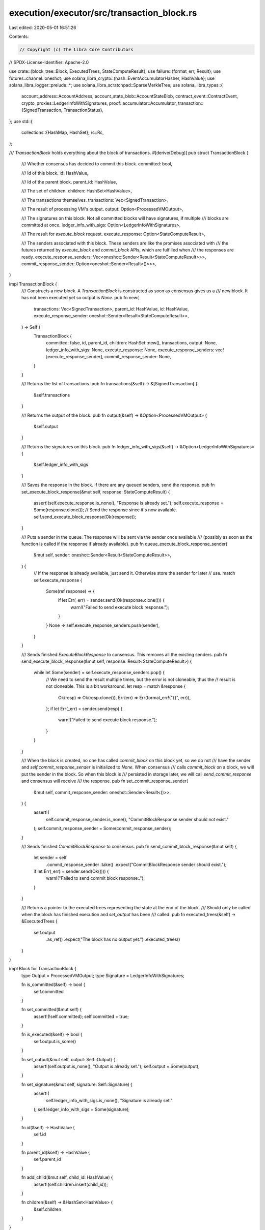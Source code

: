 execution/executor/src/transaction_block.rs
===========================================

Last edited: 2020-05-01 16:51:26

Contents:

.. code-block:: rs

    // Copyright (c) The Libra Core Contributors
// SPDX-License-Identifier: Apache-2.0

use crate::{block_tree::Block, ExecutedTrees, StateComputeResult};
use failure::{format_err, Result};
use futures::channel::oneshot;
use solana_libra_crypto::{hash::EventAccumulatorHasher, HashValue};
use solana_libra_logger::prelude::*;
use solana_libra_scratchpad::SparseMerkleTree;
use solana_libra_types::{
    account_address::AccountAddress,
    account_state_blob::AccountStateBlob,
    contract_event::ContractEvent,
    crypto_proxies::LedgerInfoWithSignatures,
    proof::accumulator::Accumulator,
    transaction::{SignedTransaction, TransactionStatus},
};
use std::{
    collections::{HashMap, HashSet},
    rc::Rc,
};

/// `TransactionBlock` holds everything about the block of transactions.
#[derive(Debug)]
pub struct TransactionBlock {
    /// Whether consensus has decided to commit this block.
    committed: bool,

    /// Id of this block.
    id: HashValue,

    /// Id of the parent block.
    parent_id: HashValue,

    /// The set of children.
    children: HashSet<HashValue>,

    /// The transactions themselves.
    transactions: Vec<SignedTransaction>,

    /// The result of processing VM's output.
    output: Option<ProcessedVMOutput>,

    /// The signatures on this block. Not all committed blocks will have signatures, if multiple
    /// blocks are committed at once.
    ledger_info_with_sigs: Option<LedgerInfoWithSignatures>,

    /// The result for `execute_block` request.
    execute_response: Option<StateComputeResult>,

    /// The senders associated with this block. These senders are like the promises associated with
    /// the futures returned by `execute_block` and `commit_block` APIs, which are fulfilled when
    /// the responses are ready.
    execute_response_senders: Vec<oneshot::Sender<Result<StateComputeResult>>>,
    commit_response_sender: Option<oneshot::Sender<Result<()>>>,
}

impl TransactionBlock {
    /// Constructs a new block. A `TransactionBlock` is constructed as soon as consensus gives us a
    /// new block. It has not been executed yet so output is `None`.
    pub fn new(
        transactions: Vec<SignedTransaction>,
        parent_id: HashValue,
        id: HashValue,
        execute_response_sender: oneshot::Sender<Result<StateComputeResult>>,
    ) -> Self {
        TransactionBlock {
            committed: false,
            id,
            parent_id,
            children: HashSet::new(),
            transactions,
            output: None,
            ledger_info_with_sigs: None,
            execute_response: None,
            execute_response_senders: vec![execute_response_sender],
            commit_response_sender: None,
        }
    }

    /// Returns the list of transactions.
    pub fn transactions(&self) -> &[SignedTransaction] {
        &self.transactions
    }

    /// Returns the output of the block.
    pub fn output(&self) -> &Option<ProcessedVMOutput> {
        &self.output
    }

    /// Returns the signatures on this block.
    pub fn ledger_info_with_sigs(&self) -> &Option<LedgerInfoWithSignatures> {
        &self.ledger_info_with_sigs
    }

    /// Saves the response in the block. If there are any queued senders, send the response.
    pub fn set_execute_block_response(&mut self, response: StateComputeResult) {
        assert!(self.execute_response.is_none(), "Response is already set.");
        self.execute_response = Some(response.clone());
        // Send the response since it's now available.
        self.send_execute_block_response(Ok(response));
    }

    /// Puts a sender in the queue. The response will be sent via the sender once available
    /// (possibly as soon as the function is called if the response if already available).
    pub fn queue_execute_block_response_sender(
        &mut self,
        sender: oneshot::Sender<Result<StateComputeResult>>,
    ) {
        // If the response is already available, just send it. Otherwise store the sender for later
        // use.
        match self.execute_response {
            Some(ref response) => {
                if let Err(_err) = sender.send(Ok(response.clone())) {
                    warn!("Failed to send execute block response.");
                }
            }
            None => self.execute_response_senders.push(sender),
        }
    }

    /// Sends finished `ExecuteBlockResponse` to consensus. This removes all the existing senders.
    pub fn send_execute_block_response(&mut self, response: Result<StateComputeResult>) {
        while let Some(sender) = self.execute_response_senders.pop() {
            // We need to send the result multiple times, but the error is not cloneable, thus the
            // result is not cloneable. This is a bit workaround.
            let resp = match &response {
                Ok(resp) => Ok(resp.clone()),
                Err(err) => Err(format_err!("{}", err)),
            };
            if let Err(_err) = sender.send(resp) {
                warn!("Failed to send execute block response.");
            }
        }
    }

    /// When the block is created, no one has called `commit_block` on this block yet, so we do not
    /// have the sender and `self.commit_response_sender` is initialized to `None`. When consensus
    /// calls `commit_block` on a block, we will put the sender in the block. So when this block is
    /// persisted in storage later, we will call `send_commit_response` and consensus will receive
    /// the response.
    pub fn set_commit_response_sender(
        &mut self,
        commit_response_sender: oneshot::Sender<Result<()>>,
    ) {
        assert!(
            self.commit_response_sender.is_none(),
            "CommitBlockResponse sender should not exist."
        );
        self.commit_response_sender = Some(commit_response_sender);
    }

    /// Sends finished `CommitBlockResponse` to consensus.
    pub fn send_commit_block_response(&mut self) {
        let sender = self
            .commit_response_sender
            .take()
            .expect("CommitBlockResponse sender should exist.");
        if let Err(_err) = sender.send(Ok(())) {
            warn!("Failed to send commit block response:.");
        }
    }

    /// Returns a pointer to the executed trees representing the state at the end of the block.
    /// Should only be called when the block has finished execution and `set_output` has been
    /// called.
    pub fn executed_trees(&self) -> &ExecutedTrees {
        self.output
            .as_ref()
            .expect("The block has no output yet.")
            .executed_trees()
    }
}

impl Block for TransactionBlock {
    type Output = ProcessedVMOutput;
    type Signature = LedgerInfoWithSignatures;

    fn is_committed(&self) -> bool {
        self.committed
    }

    fn set_committed(&mut self) {
        assert!(!self.committed);
        self.committed = true;
    }

    fn is_executed(&self) -> bool {
        self.output.is_some()
    }

    fn set_output(&mut self, output: Self::Output) {
        assert!(self.output.is_none(), "Output is already set.");
        self.output = Some(output);
    }

    fn set_signature(&mut self, signature: Self::Signature) {
        assert!(
            self.ledger_info_with_sigs.is_none(),
            "Signature is already set."
        );
        self.ledger_info_with_sigs = Some(signature);
    }

    fn id(&self) -> HashValue {
        self.id
    }

    fn parent_id(&self) -> HashValue {
        self.parent_id
    }

    fn add_child(&mut self, child_id: HashValue) {
        assert!(self.children.insert(child_id));
    }

    fn children(&self) -> &HashSet<HashValue> {
        &self.children
    }
}

impl Drop for TransactionBlock {
    fn drop(&mut self) {
        // It is possible for a block to be discarded before it gets executed, for example, due to
        // a parallel block getting committed. In this case we still want to send a response back.
        if !self.execute_response_senders.is_empty() {
            assert!(self.execute_response.is_none());
            self.send_execute_block_response(Err(format_err!("Block {} is discarded.", self.id)));
        }
    }
}

/// The entire set of data associated with a transaction. In addition to the output generated by VM
/// which includes the write set and events, this also has the in-memory trees.
#[derive(Debug)]
pub struct TransactionData {
    /// Each entry in this map represents the new blob value of an account touched by this
    /// transaction. The blob is obtained by deserializing the previous blob into a BTreeMap,
    /// applying relevant portion of write set on the map and serializing the updated map into a
    /// new blob.
    account_blobs: HashMap<AccountAddress, AccountStateBlob>,

    /// The list of events emitted during this transaction.
    events: Vec<ContractEvent>,

    /// The execution status set by the VM.
    status: TransactionStatus,

    /// The in-memory Sparse Merkle Tree after the write set is applied. This is `Rc` because the
    /// tree has uncommitted state and sometimes `StateVersionView` needs to have a pointer to the
    /// tree so VM can read it.
    state_tree: Rc<SparseMerkleTree>,

    /// The in-memory Merkle Accumulator that has all events emitted by this transaction.
    event_tree: Rc<Accumulator<EventAccumulatorHasher>>,

    /// The amount of gas used.
    gas_used: u64,

    /// The number of newly created accounts.
    num_account_created: usize,
}

impl TransactionData {
    pub fn new(
        account_blobs: HashMap<AccountAddress, AccountStateBlob>,
        events: Vec<ContractEvent>,
        status: TransactionStatus,
        state_tree: Rc<SparseMerkleTree>,
        event_tree: Rc<Accumulator<EventAccumulatorHasher>>,
        gas_used: u64,
        num_account_created: usize,
    ) -> Self {
        TransactionData {
            account_blobs,
            events,
            status,
            state_tree,
            event_tree,
            gas_used,
            num_account_created,
        }
    }

    pub fn account_blobs(&self) -> &HashMap<AccountAddress, AccountStateBlob> {
        &self.account_blobs
    }

    pub fn events(&self) -> &[ContractEvent] {
        &self.events
    }

    pub fn status(&self) -> &TransactionStatus {
        &self.status
    }

    pub fn state_root_hash(&self) -> HashValue {
        self.state_tree.root_hash()
    }

    pub fn event_root_hash(&self) -> HashValue {
        self.event_tree.root_hash()
    }

    pub fn gas_used(&self) -> u64 {
        self.gas_used
    }

    pub fn num_account_created(&self) -> usize {
        self.num_account_created
    }

    pub fn prune_state_tree(&self) {
        self.state_tree.prune()
    }
}

/// Generated by processing VM's output.
#[derive(Debug)]
pub struct ProcessedVMOutput {
    /// The entire set of data associated with each transaction.
    transaction_data: Vec<TransactionData>,

    /// The in-memory Merkle Accumulator and state Sparse Merkle Tree after appending all the
    /// transactions in this set.
    executed_trees: ExecutedTrees,
}

impl ProcessedVMOutput {
    pub fn new(transaction_data: Vec<TransactionData>, executed_trees: ExecutedTrees) -> Self {
        ProcessedVMOutput {
            transaction_data,
            executed_trees,
        }
    }

    pub fn transaction_data(&self) -> &[TransactionData] {
        &self.transaction_data
    }

    pub fn executed_trees(&self) -> &ExecutedTrees {
        &self.executed_trees
    }
}


